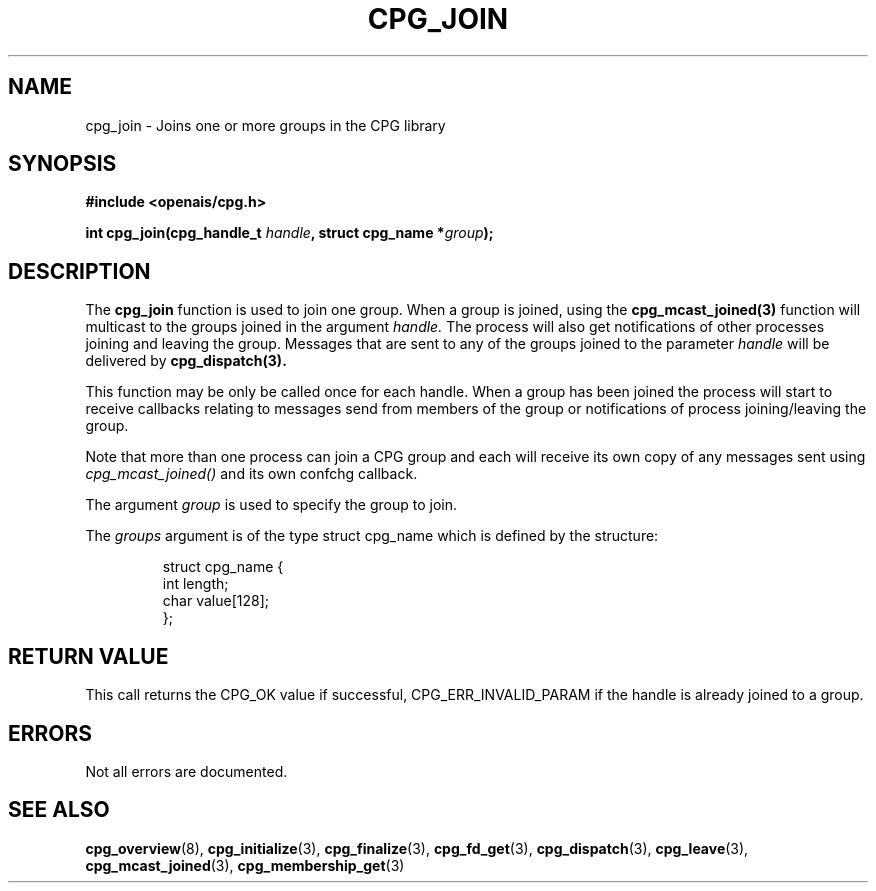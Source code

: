 .\"/*
.\" * Copyright (c) 2006-2007 Red Hat, Inc.
.\" *
.\" * All rights reserved.
.\" *
.\" * Author: Patrick Caulfield <pcaulfie@redhat.com>
.\" *
.\" * This software licensed under BSD license, the text of which follows:
.\" * 
.\" * Redistribution and use in source and binary forms, with or without
.\" * modification, are permitted provided that the following conditions are met:
.\" *
.\" * - Redistributions of source code must retain the above copyright notice,
.\" *   this list of conditions and the following disclaimer.
.\" * - Redistributions in binary form must reproduce the above copyright notice,
.\" *   this list of conditions and the following disclaimer in the documentation
.\" *   and/or other materials provided with the distribution.
.\" * - Neither the name of the MontaVista Software, Inc. nor the names of its
.\" *   contributors may be used to endorse or promote products derived from this
.\" *   software without specific prior written permission.
.\" *
.\" * THIS SOFTWARE IS PROVIDED BY THE COPYRIGHT HOLDERS AND CONTRIBUTORS "AS IS"
.\" * AND ANY EXPRESS OR IMPLIED WARRANTIES, INCLUDING, BUT NOT LIMITED TO, THE
.\" * IMPLIED WARRANTIES OF MERCHANTABILITY AND FITNESS FOR A PARTICULAR PURPOSE
.\" * ARE DISCLAIMED. IN NO EVENT SHALL THE COPYRIGHT OWNER OR CONTRIBUTORS BE
.\" * LIABLE FOR ANY DIRECT, INDIRECT, INCIDENTAL, SPECIAL, EXEMPLARY, OR
.\" * CONSEQUENTIAL DAMAGES (INCLUDING, BUT NOT LIMITED TO, PROCUREMENT OF
.\" * SUBSTITUTE GOODS OR SERVICES; LOSS OF USE, DATA, OR PROFITS; OR BUSINESS
.\" * INTERRUPTION) HOWEVER CAUSED AND ON ANY THEORY OF LIABILITY, WHETHER IN
.\" * CONTRACT, STRICT LIABILITY, OR TORT (INCLUDING NEGLIGENCE OR OTHERWISE)
.\" * ARISING IN ANY WAY OUT OF THE USE OF THIS SOFTWARE, EVEN IF ADVISED OF
.\" * THE POSSIBILITY OF SUCH DAMAGE.
.\" */
.TH CPG_JOIN 3 2004-08-31 "openais Man Page" "Openais Programmer's Manual"
.SH NAME
cpg_join \- Joins one or more groups in the CPG library
.SH SYNOPSIS
.B #include <openais/cpg.h>
.sp
.BI "int cpg_join(cpg_handle_t " handle ", struct cpg_name *" group ");
.SH DESCRIPTION
The
.B cpg_join
function is used to join one group.  When a group is joined, using the
.B cpg_mcast_joined(3)
function will multicast to the groups joined in the argument
.I handle. 
The process will also get notifications of other processes joining
and leaving the group.
Messages that are sent to any of the groups joined to the parameter
.I handle
will be delivered by
.B cpg_dispatch(3).
.PP
This function may be only be called once for each handle. When a group has been joined
the process will start to receive callbacks relating to messages send from members
of the group or notifications of process joining/leaving the group.
.PP
Note that more than one process can join a CPG group and each will receive its
own copy of any messages sent using 
.I cpg_mcast_joined()
and its own confchg callback.
.PP

The argument
.I group
is used to specify the group to join.  


The
.I groups
argument is of the type struct cpg_name which is defined by the structure:

.IP
.RS
.ne 18
.nf
.ta 4n 30n 33n
struct cpg_name {
        int length;
        char value[128];
};
.ta
.fi
.RE
.IP
.PP
.PP
.SH RETURN VALUE
This call returns the CPG_OK value if successful, CPG_ERR_INVALID_PARAM if the
handle is already joined to a group.
.PP
.SH ERRORS
Not all errors are documented.
.SH "SEE ALSO"
.BR cpg_overview (8),
.BR cpg_initialize (3),
.BR cpg_finalize (3),
.BR cpg_fd_get (3),
.BR cpg_dispatch (3),
.BR cpg_leave (3),
.BR cpg_mcast_joined (3),
.BR cpg_membership_get (3)
.PP
